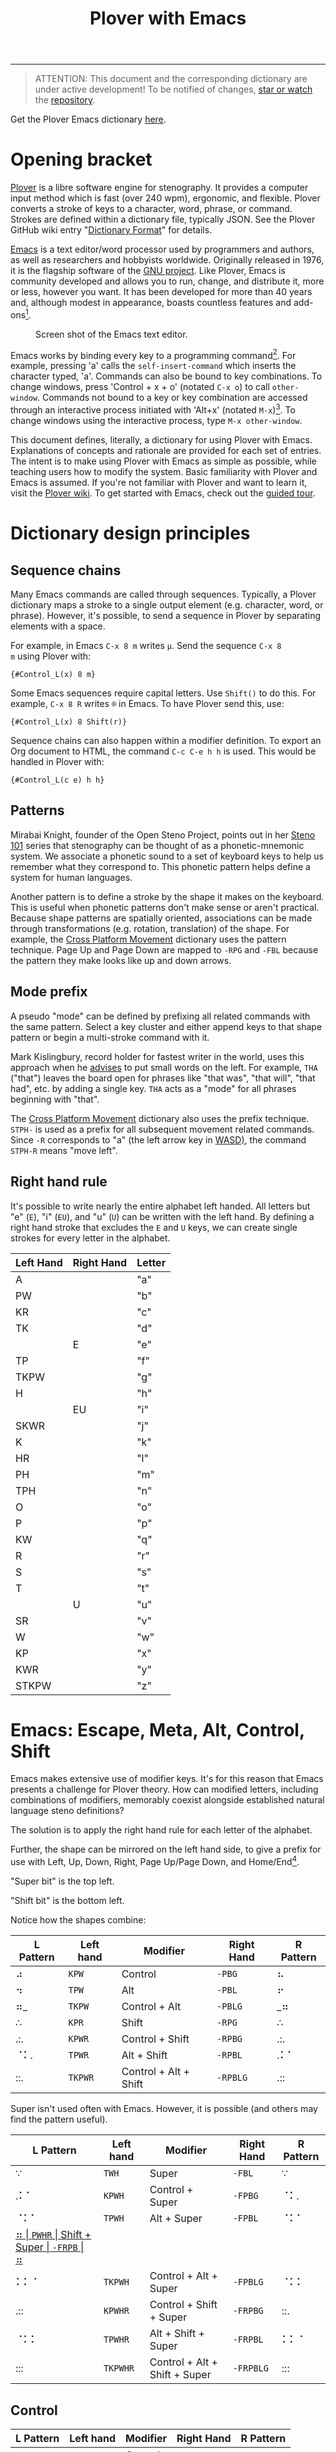 #+TITLE: Plover with Emacs
#+EXPORT_FILE_NAME: ./docs/index.html
#+STARTUP: showall
#+HTML_HEAD: <link rel="stylesheet" type="text/css" href="style.css" />

----------------

#+begin_quote
ATTENTION: This document and the corresponding dictionary are under
active development!  To be notified of changes, [[https://webapps.stackexchange.com/questions/29756/what-does-starring-a-repository-on-github-do][star or watch]] the
[[https://github.com/excalamus/plover-emacs][repository]].
#+end_quote

Get the Plover Emacs dictionary [[https://github.com/excalamus/plover-emacs][here]].

* Opening bracket
[[http://www.openstenoproject.org/plover/][Plover]] is a libre software engine for stenography.  It provides a
computer input method which is fast (over 240 wpm), ergonomic, and
flexible.  Plover converts a stroke of keys to a character, word,
phrase, or command.  Strokes are defined within a dictionary file,
typically JSON.  See the Plover GitHub wiki entry "[[https://github.com/openstenoproject/plover/wiki/Dictionary-Format][Dictionary Format]]"
for details.

[[https://www.gnu.org/software/emacs/][Emacs]] is a text editor/word processor used by programmers and authors,
as well as researchers and hobbyists worldwide.  Originally released
in 1976, it is the flagship software of the [[https://www.gnu.org/philosophy/free-sw.html][GNU project]].  Like Plover,
Emacs is community developed and allows you to run, change, and
distribute it, more or less, however you want.  It has been developed
for more than 40 years and, although modest in appearance, boasts
countless features and add-ons[fn:3].

#+CAPTION: Screen shot of the Emacs text editor.
[[file:./emacs.png]]

Emacs works by binding every key to a programming command[fn:1].  For
example, pressing 'a' calls the =self-insert-command= which inserts
the character typed, 'a'.  Commands can also be bound to key
combinations.  To change windows, press 'Control + x + o' (notated
=C-x o=) to call =other-window=.  Commands not bound to a key or key
combination are accessed through an interactive process initiated with
'Alt+x' (notated =M-x=)[fn:2].  To change windows using the
interactive process, type =M-x other-window=.

This document defines, literally, a dictionary for using Plover with
Emacs.  Explanations of concepts and rationale are provided for each
set of entries.  The intent is to make using Plover with Emacs as
simple as possible, while teaching users how to modify the system.
Basic familiarity with Plover and Emacs is assumed.  If you're not
familiar with Plover and want to learn it, visit the [[https://github.com/openstenoproject/plover/wiki/Learning-Stenography][Plover wiki]].  To
get started with Emacs, check out the [[https://www.gnu.org/software/emacs/tour/][guided tour]].

#+begin_src js :tangle plover-emacs.json :exports none
{
#+end_src

* Dictionary design principles
** Sequence chains
Many Emacs commands are called through sequences.  Typically, a Plover
dictionary maps a stroke to a single output element (e.g. character,
word, or phrase).  However, it's possible, to send a sequence in
Plover by separating elements with a space.

For example, in Emacs =C-x 8 m= writes =µ=.  Send the sequence =C-x 8
m= using Plover with:
#+begin_example
{#Control_L(x) 8 m}
#+end_example

Some Emacs sequences require capital letters.  Use =Shift()= to do
this.  For example, =C-x 8 R= writes =®= in Emacs.  To have Plover
send this, use:
#+begin_example
{#Control_L(x) 8 Shift(r)}
#+end_example

Sequence chains can also happen within a modifier definition.  To
export an Org document to HTML, the command =C-c C-e h h= is used.
This would be handled in Plover with:
#+begin_example
{#Control_L(c e) h h}
#+end_example

** Patterns
Mirabai Knight, founder of the Open Steno Project, points out in her
[[http://plover.stenoknight.com/2010/06/steno-101-lesson-zero.html][Steno 101]] series that stenography can be thought of as a
phonetic-mnemonic system.  We associate a phonetic sound to a set of
keyboard keys to help us remember what they correspond to.  This
phonetic pattern helps define a system for human languages.

Another pattern is to define a stroke by the shape it makes on the
keyboard.  This is useful when phonetic patterns don't make sense or
aren't practical.  Because shape patterns are spatially oriented,
associations can be made through transformations (e.g. rotation,
translation) of the shape. For example, the [[http://www.openstenoproject.org/stenodict/dictionaries/cross_platform_movement.html][Cross Platform Movement]]
dictionary uses the pattern technique.  Page Up and Page Down are
mapped to =-RPG= and =-FBL= because the pattern they make looks like
up and down arrows.

** Mode prefix
A pseudo "mode" can be defined by prefixing all related commands with
the same pattern.  Select a key cluster and either append keys to that
shape pattern or begin a multi-stroke command with it.

Mark Kislingbury, record holder for fastest writer in the world, uses
this approach when he [[http://acraconference2015.weebly.com/uploads/2/1/4/4/21444166/mark_kislingbury_presentation_acra_01-23-2015.pdf][advises]] to put small words on the left.  For
example, =THA= ("that") leaves the board open for phrases like "that
was", "that will", "that had", etc. by adding a single key.  =THA=
acts as a "mode" for all phrases beginning with "that".

The [[http://www.openstenoproject.org/stenodict/dictionaries/cross_platform_movement.html][Cross Platform Movement]] dictionary also uses the prefix technique.
=STPH-= is used as a prefix for all subsequent movement related
commands.  Since =-R= corresponds to "a" (the left arrow key in [[https://en.wikipedia.org/wiki/Arrow_keys#WASD_keys][WASD)]],
the command =STPH-R= means "move left".

** Right hand rule
It's possible to write nearly the entire alphabet left handed.  All
letters but "e" (=E=), "i" (=EU=), and "u" (=U=) can be written with
the left hand.  By defining a right hand stroke that excludes the =E=
and =U= keys, we can create single strokes for every letter in the
alphabet.

|-----------+------------+--------|
| Left Hand | Right Hand | Letter |
|-----------+------------+--------|
| A         |            | "a"    |
|-----------+------------+--------|
| PW        |            | "b"    |
|-----------+------------+--------|
| KR        |            | "c"    |
|-----------+------------+--------|
| TK        |            | "d"    |
|-----------+------------+--------|
|           | E          | "e"    |
|-----------+------------+--------|
| TP        |            | "f"    |
|-----------+------------+--------|
| TKPW      |            | "g"    |
|-----------+------------+--------|
| H         |            | "h"    |
|-----------+------------+--------|
|           | EU         | "i"    |
|-----------+------------+--------|
| SKWR      |            | "j"    |
|-----------+------------+--------|
| K         |            | "k"    |
|-----------+------------+--------|
| HR        |            | "l"    |
|-----------+------------+--------|
| PH        |            | "m"    |
|-----------+------------+--------|
| TPH       |            | "n"    |
|-----------+------------+--------|
| O         |            | "o"    |
|-----------+------------+--------|
| P         |            | "p"    |
|-----------+------------+--------|
| KW        |            | "q"    |
|-----------+------------+--------|
| R         |            | "r"    |
|-----------+------------+--------|
| S         |            | "s"    |
|-----------+------------+--------|
| T         |            | "t"    |
|-----------+------------+--------|
|           | U          | "u"    |
|-----------+------------+--------|
| SR        |            | "v"    |
|-----------+------------+--------|
| W         |            | "w"    |
|-----------+------------+--------|
| KP        |            | "x"    |
|-----------+------------+--------|
| KWR       |            | "y"    |
|-----------+------------+--------|
| STKPW     |            | "z"    |
|-----------+------------+--------|

* Emacs: Escape, Meta, Alt, Control, Shift
Emacs makes extensive use of modifier keys.  It's for this reason that
Emacs presents a challenge for Plover theory.  How can modified
letters, including combinations of modifiers, memorably coexist
alongside established natural language steno definitions?

The solution is to apply the right hand rule for each letter of the
alphabet.

Further, the shape can be mirrored on the left hand side,
to give a prefix for use with Left, Up, Down, Right, Page Up/Page
Down, and Home/End[fn:4].

"Super bit" is the top left.

"Shift bit" is the bottom left.

Notice how the shapes combine:

| L Pattern | Left hand | Modifier              | Right Hand | R Pattern |
|-----------+-----------+-----------------------+------------+-----------|
| ⠴         | =KPW=     | Control               | =-PBG=     | ⠦         |
| ⠲         | =TPW=     | Alt                   | =-PBL=     | ⠖         |
| ⠶_        | =TKPW=    | Control + Alt         | =-PBLG=    | _⠶        |
| ∴         | =KPR=     | Shift                 | =-RPG=     | ∴         |
| .:.       | =KPWR=    | Control + Shift       | =-RPBG=    | .:.       |
| ⠈⠅.       | =TPWR=    | Alt + Shift           | =-RPBL=    | .⠅⠁       |
| ::.       | =TKPWR=   | Control + Alt + Shift | =-RPBLG=   | .::       |


Super isn't used often with Emacs.  However, it is possible (and
others may find the pattern useful).

| L Pattern | Left hand | Modifier                      | Right Hand | R Pattern |
|-----------+-----------+-------------------------------+------------+-----------|
| ∵         | =TWH=     | Super                         | =-FBL=     | ∵         |
| .⠅⠁       | =KPWH=    | Control + Super               | =-FPBG=    | ⠈⠅.       |
| ⠈⠅⠁       | =TPWH=    | Alt + Super                   | =-FPBL=    | ⠈⠅⠁       |
| _⠶        | =PWHR=    | Shift + Super                 | =-FRPB=    | ⠶_        |
| ⠅⠅⠈       | =TKPWH=   | Control + Alt + Super         | =-FPBLG=   | ⠈⠅⠅       |
| .::       | =KPWHR=   | Control + Shift + Super       | =-FRPBG=   | ::.       |
| ⠈⠅⠅       | =TPWHR=   | Alt + Shift + Super           | =-FRPBL=   | ⠅⠅⠈       |
| :::       | =TKPWHR=  | Control + Alt + Shift + Super | =-FRPBLG=  | :::       |

** Control <<control>>
| L Pattern | Left hand | Modifier              | Right Hand | R Pattern |
|-----------+-----------+-----------------------+------------+-----------|
| ⠴         | =KPW=     | Control               | =-PBG=     | ⠦         |

The right-hand Control form, =-PBG=, looks like an "L".

The main challenge with =-PBG= as a binding is that it contains the
=-G= key, used for ={^ing}= in some single-stroke words (=TK-PBG= for
"defining"; =TP-PBG= for "financing"; =TKPW-PBG= for "gunning";
=K-PBG= for "conditioning"; =HR-PBG= for "listening"; =PH-PBG= for
"machining"; =R-PBG= for "reasoning"; =S-PBG= for "seasoning"; =T-PBG=
for "continuing"; =W-PBG= for "winning"; and =KP-PBG= for
"examining").

Default alternate forms can preserve the single-stroke for some
(=HR-FPB= and =HR-FPBG= for "listen" and "listening"; =AO*E-PBG= for
"Inc.") whereas others can have a new single-stroke defined (=W*PB=
for "winning").

Unfortunately, the others incur a one-stroke penalty and require the
alternate =/G= form to add "-ing" (=TK-PB/G= for "defining"; =TP-PB/G=
for "financing"; =TPKW-PB/G= for "gunning"; =K-PB/G= for
"conditioning"; =PH-PB/G= for "machining"; =R-PB/G= for "reasoning";
=S-PB/G= for "seasoning"; =T-PB/G= for "continuing"; and =KP-PB/G= for
"examining").  This is easy to remember, so is hopefully a fair
compromise.

#+begin_src js :tangle plover-emacs.json :exports code
"TK-PBG": "{#Control_L(d)}",
"TP-PBG": "{#Control_L(f)}",
"TKPW-PBG": "{#Control_L(g)}",
"EU-PBG": "{#Control_L(i)}",
"K-PBG": "{#Control_L(k)}",
"HR-PBG": "{#Control_L(l)}",
"PH-PBG": "{#Control_L(m)}",
"R-PBG": "{#Control_L(r)}",
"S-PBG": "{#Control_L(s)}",
"T-PBG": "{#Control_L(t)}",
"W-PBG": "{#Control_L(w)}",
"W*PB": "winning",
"KP-PBG": "{#Control_L(x)}",
#+end_src

Several strokes can be safely co-opted because they aren't words,
are undefined, or aren't proper (=A-PBG= for "Ang"; =PW-PBG= for
"beening"; =KR-PBG= for "CNing"; =H-PBG= for "ing"; =SKWR-PBG= is
undefined; =TPH-PBG= for "undering"; =O-PBG= for "-ing on"; =P-PBG=
"opinioning"; =KW-PBG= is undefined; =SR-PBG= for "haven'ting";
=KWR-PBG= for "I knowing"; and =STKPW-PBG= is undefined).  =U-PBG= is
"you think" which, outside of a quotation, is probably bad manners
while =O-PBG= is an unfortunate loss.

#+begin_src js :tangle plover-emacs.json :exports code
"A-PBG": "{#Control_L(a)}",
"PW-PBG": "{#Control_L(b)}",
"KR-PBG": "{#Control_L(c)}",
"SKWR-PBG": "{#Control_L(j)}",
"TPH-PBG": "{#Control_L(n)}",
"O-PBG": "{#Control_L(o)}",
"P-PBG": "{#Control_L(p)}",
"KW-PBG": "{#Control_L(q)}",
"U-PBG": "{#Control_L(u)}",
"SR-PBG": "{#Control_L(v)}",
"KWR-PBG": "{#Control_L(y)}",
"STKPW-PBG": "{#Control_L(z)}",
#+end_src

The most challenging to replace is =E-PBG= (for "edge"). It is
completely clobbered.  There is nothing similar nearby and the
alternate spelling (=E-PBLG=) is also clobbered by
Control+Alt. Instead, =E-GD= is used for "edge", supplanting
"egged". =-EG/D= replaces "egged".

#+begin_src js :tangle plover-emacs.json :exports code
"-PBG": "{#Control_L()}",
"E-PBG": "{#Control_L(e)}",
"-EGD": "edge",
"-EG/D": "egged",
#+end_src

** Alt
| L Pattern | Left hand | Modifier              | Right Hand | R Pattern |
|-----------+-----------+-----------------------+------------+-----------|
| ⠲         | =TPW=     | Alt                   | =-PBL=     | ⠖         |

The right-hand Alt form, =-PBL=, looks like a "T".

Several default bindings will need new definitions.  This is most
easily done using =*=.

| original definition | old binding | new binding |
|---------------------+-------------+-------------|
| "Alan"              | A-PBL       | A*PBL       |
| "{^ential}"         | EPBL        | *EPBL       |
| "conditional"       | K-PBL       | K*PBL       |
| "reasonable"        | R-PBL       | R*PBL       |
| "seasonal"          | S-PBL       | S*PBL       |
| "continual"         | T-PBL       | T*PBL       |

#+begin_src js :tangle plover-emacs.json :exports code
"A-PBL": "{#Alt_L(a)}",
"A*PBL": "Alan",
"EPBL": "{#Alt_L(e)}",
"*EPBL": "{^ential}",
"K-PBL": "{#Alt_L(k)}",
"K*PBL": "conditional",
"R-PBL": "{#Alt_L(r)}",
"R*PBL": "reasonable",
"S-PBL": "{#Alt_L(s)}",
"S*PBL": "seasonal",
"T-PBL": "{#Alt_L(t)}",
"T*PBL": "continual",
#+end_src

Other bindings have alternate single-stroke forms and are overwritten.

| old form | original definition | alternate form |
|----------+---------------------+----------------|
| F-PBL    | "financial"         | TP-PBGS        |
| O-PBL    | "only"              | OE-PBL         |

The remaining bindings present no conflict.

#+begin_src js :tangle plover-emacs.json :exports code
"PW-PBL": "{#Alt_L(b)}",
"KR-PBL": "{#Alt_L(c)}",
"TK-PBL": "{#Alt_L(d)}",
"TP-PBL": "{#Alt_L(f)}",
"TKPW-PBL": "{#Alt_L(g)}",
"H-PBL": "{#Alt_L(h)}",
"EUPBL": "{#Alt_L(i)}",
"SKWR-PBL": "{#Alt_L(j)}",
"HR-PBL": "{#Alt_L(l)}",
"PH-PBL": "{#Alt_L(m)}",
"TPH-PBL": "{#Alt_L(n)}",
"O-PBL": "{#Alt_L(o)}",
"P-PBL": "{#Alt_L(p)}",
"KW-PBL": "{#Alt_L(q)}",
"UPBL": "{#Alt_L(u)}",
"SR-PBL": "{#Alt_L(v)}",
"W-PBL": "{#Alt_L(w)}",
"KP-PBL": "{#Alt_L(x)}",
"KWR-PBL": "{#Alt_L(y)}",
"STKPW-PBL": "{#Alt_L(z)}",
#+end_src

** Control + Alt

| L Pattern | Left hand | Modifier      | Right Hand | R Pattern |
|-----------+-----------+---------------+------------+-----------|
| ⠴         | =KPW=     | Control       | =-PBG=     | ⠦         |
| ⠲         | =TPW=     | Alt           | =-PBL=     | ⠖         |
| ⠶_        | =TKPW=    | Control + Alt | =-PBLG=    | _⠶        |

The Control + Alt form is a combination of the Control and Alt forms.

The right hand form =-PBLG= is the "j" sound within Plover theory.
This causes a clash with several default words.  The solution is to
rebind them to a =*= form.

| original definition | old binding | new binding |
|---------------------+-------------+-------------|
| "{\^age}"           | A-PBLG      | A*EUPBLG    |
| "bandage"           | PW-PBLG     | PW*PBLG     |
| "CJ"                | KR-PBLG     | KR*PBLG     |
| "edge"              | EPBLG       | See [[control][Control]] |
| "image"             | EUPBLG      | *EUPBLG     |
| "emergency"         | PH-PBLG     | PH*PBLG     |
| "engine"            | TPH-PBLG    | TPH*PBLG    |

#+begin_src js :tangle plover-emacs.json :exports code
"A-PBLG": "{#Control_L(Alt_L(a))}",
"A*EUPBLG": "{^age}",
"PW-PBLG": "{#Control_L(Alt_L(b))}",
"PW*PBLG": "bandage",
"KR-PBLG": "{#Control_L(Alt_L(c))}",
"KR*PBLG": "CJ",
"EPBLG": "{#Control_L(Alt_L(e))}",
"EU-PBLG": "{#Control_L(Alt_L(i))}",
"*EUPBLG": "image",
"PH-PBLG": "{#Control_L(Alt_L(m))}",
"PH*PBLG": "emergency",
"TPH-PBLG": "{#Control_L(Alt_L(n))}",
"TPH*PBLG": "engine",
#+end_src

A number of silly words are defined in the default dictionary by
happenstance. These can be safely overwritten. All others were
undefined.

| stroke   | silly default    |
|----------+------------------|
| A*EUPBLG | anal{\^ing}      |
| F-PBLG   | "financialing"   |
| K-PBLG   | "conditionaling" |
| O-PBLG   | "onlying"        |
| R-PBLG   | "reasonabling"   |
| S-PBLG   | "seasonaling"    |
| T-PBLG   | "continualing"   |

#+begin_src js :tangle plover-emacs.json :exports code
"TK-PBLG": "{#Control_L(Alt_L(d))}",
"TP-PBLG": "{#Control_L(Alt_L(f))}",
"TKPW-PBLG": "{#Control_L(Alt_L(g))}",
"H-PBLG": "{#Control_L(Alt_L(h))}",
"SKWR-PBLG": "{#Control_L(Alt_L(j))}",
"K-PBLG": "{#Control_L(Alt_L(k))}",
"O-PBLG": "{#Control_L(Alt_L(o))}",
"P-PBLG": "{#Control_L(Alt_L(p))}",
"KW-PBLG": "{#Control_L(Alt_L(q))}",
"R-PBLG": "{#Control_L(Alt_L(r))}",
"S-PBLG": "{#Control_L(Alt_L(s))}",
"T-PBLG": "{#Control_L(Alt_L(t))}",
"UPBLG": "{#Control_L(Alt_L(u))}",
"SR-PBLG": "{#Control_L(Alt_L(v))}",
"W-PBLG": "{#Control_L(Alt_L(w))}",
"KP-PBLG": "{#Control_L(Alt_L(x))}",
"KWR-PBLG": "{#Control_L(Alt_L(y))}",
"STKPW-PBLG": "{#Control_L(Alt_L(z))}",
#+end_src

** Shift
| L Pattern | Left hand | Modifier              | Right Hand | R Pattern |
|-----------+-----------+-----------------------+------------+-----------|
| ∴         | =KPR=     | Shift                 | =-RPG=     | ∴         |

The Shift form looks like an up-arrow.

There is an "ing" clash as with the other forms containing =G=.
Fortunately, there is an alternate form.

| old form | original definition | alternate form |
|----------+---------------------+----------------|
| O-RPG    | "reporting"         | RO-RPG         |

#+begin_src js :tangle plover-emacs.json :exports code
"O-RPG": "{#Shift_L(o)}",
#+end_src

The remaining letters correspond to silly words in the default
dictionary or are undefined.

| stroke | silly default |
|--------+---------------|
| A-RPG  | "arping"      |
| ERPG   | "he wering"   |
| EURPG  | "i wering"    |
| T-RPG  | "it wering"   |
| URPG   | "you wering"  |

#+begin_src js :tangle plover-emacs.json :exports code
"A-RPG"    : "{#Shift_L(a)}",
"PW-RPG"   : "{#Shift_L(b)}",
"KR-RPG"   : "{#Shift_L(c)}",
"TK-RPG"   : "{#Shift_L(d)}",
"ERPG"     : "{#Shift_L(e)}",
"TP-RPG"   : "{#Shift_L(f)}",
"TKPW-RPG" : "{#Shift_L(g)}",
"H-RPG"    : "{#Shift_L(h)}",
"EURPG"    : "{#Shift_L(i)}",
"SKWR-RPG" : "{#Shift_L(j)}",
"K-RPG"    : "{#Shift_L(k)}",
"HR-RPG"   : "{#Shift_L(l)}",
"PH-RPG"   : "{#Shift_L(m)}",
"TPH-RPG"  : "{#Shift_L(n)}",
"P-RPG"    : "{#Shift_L(p)}",
"KW-RPG"   : "{#Shift_L(q)}",
"R-RPG"    : "{#Shift_L(r)}",
"S-RPG"    : "{#Shift_L(s)}",
"T-RPG"    : "{#Shift_L(t)}",
"URPG"     : "{#Shift_L(u)}",
"SR-RPG"   : "{#Shift_L(v)}",
"W-RPG"    : "{#Shift_L(w)}",
"KP-RPG"   : "{#Shift_L(x)}",
"KWR-RPG"  : "{#Shift_L(y)}",
"STKPW-RPG": "{#Shift_L(z)}",
#+end_src

** Escape
The Escape key is distributed with Plover in the =commands.json=
dictionary as =TPEFBG=.  However, it's a little contorted for how
often it's used with Evil/Vim.  In Emacs, Escape also functions as
Meta when in the terminal, so it's probably a good idea to give it a
binding that's more accessible.  We could just translate the Alt
pattern over (⠲_), given the Escape/Alt relationship.  That feels awkward
to me and, since I am also a vim/evil user, I want a stronger feeling
binding:

#+begin_src js :tangle plover-emacs.json :exports code
"STW": "{#Escape}",
"-BLS": "{#Escape}",
#+end_src

* TODO Execute extended command and Quit
Perhaps the two most important bindings are =M-x=
(=execute-extended-command=) and =C-g= (=keyboard-quit=).  They
deserve single-handed, single strokes.

For people who are right-handed, the following allow for quick access
when using a mouse.

=ULT= sounds like "Alt".
#+begin_src js :tangle plover-emacs.json :exports code
"ULT": "{#Alt_L(x)}",
#+end_src

The word "control" has an 'r' and an 'n' in it.  Honestly, there's not
much of an association.  It's simply available and easy to write.
#+begin_src js :tangle plover-emacs.json :exports code
"-RPB": "{#Control(g)}",
#+end_src

* COMMENT Leader
Vim provides a key reserved for user defined functions called the
"leader". Any key binding that starts with the leader is guaranteed to
be available. Leader functionality is available in Emacs through
evil-mode or general.el.
#+begin_src js :tangle plover-emacs.json :exports code
"KWR-RBG": "{#Page_Down}",
#+end_src

* Function keys
It doesn't seem like =*= is used at all with numbers.  This means it
can be used to differentiate the F keys.

#+begin_src js :tangle plover-emacs.json :exports code
"*": "{#F1}",
"2*": "{#F2}",
"3*": "{#F3}",
"4*": "{#F4}",
"5*": "{#F5}",
"*6": "{#F6}",
"*7": "{#F7}",
"*8": "{#F8}",
"*9": "{#F9}",
"10*": "{#F10}",
"1*D": "{#F11}",
"2*D": "{#F12}",
#+end_src

* Notes
** Cross Platform Movement
From Ted Morin: [[http://www.openstenoproject.org/stenodict/dictionaries/cross_platform_movement.html][Cross Platform Movement]]

#+begin_quote
Movement

Like the Plover default dictionary, you activate movement keys by
using STPH- and then select the movement key with the right hand, as
below.

Use -R, -P, -B, and -G for left, up, down, and right.

In addition, page up and down are arrows made with the right hand:
Page Up is -RPG (up arrow). Page Down is -FBL (down arrow).

Home is -FPL (all three fingers up), End is -RBG (all three fingers
down.)

Finally, -RB is Control(Left), -BG is Control(Right). These jump words
left and right on Windows and Linux. For Mac, add an asterisk, and *RB
will make Option(Left), and *BG will make Option(Right).  Selection

To add Shift to any of the above (which will select text that you move
over), use SKWR- instead of STPH-.  Utility

Included for convenient is a set of arrow keys with the Super key
(Windows/Meta/Command depending on OS). On Windows, this will snap
windows to the sides of screens, maximize, and minimize them. On Mac,
you can jump to the beginning or end of lines or files. On Linux, the
behavior varies. To use this, it’s simply KPH* (command) and the four
arrows.  Deletion

Finally, I have a delete-word stroke for when Plover runs out of
buffer. Simply #* on Windows & Linux; I tend to use right index finger
for the asterisk, and the middle right finger for the number bar. On
Mac, I just use *F or *6 if I accidentally hit the number bar.
#+end_quote

#+begin_src js :exports code
{
"#*": "{#Control_L(BackSpace)}",
"*6": "{#Alt_L(BackSpace)}",
"*F": "{#Alt_L(BackSpace)}",
"KPH*B": "{#Super_L(Down)}",
"KPH*G": "{#Super_L(Right)}",
"KPH*P": "{#Super_L(Up)}",
"KPH*R": "{#Super_L(Left)}",
"SKWR*BG": "{#Alt_L(Shift_L(Right))}",
"SKWR*RB": "{#Alt_L(Shift_L(Left))}",
"SKWR-B": "{#Shift_L(Down)}",
"SKWR-BG": "{#Control_L(Shift_L(Right))}",
"SKWR-FBL": "{#Shift_L(Page_Down)}",
"SKWR-FPL": "{#Shift_L(Home)}",
"SKWR-G": "{#Shift_L(Right)}",
"SKWR-P": "{#Shift_L(Up)}",
"SKWR-R": "{#Shift_L(Left)}",
"SKWR-RB": "{#Control_L(Shift_L(Left))}",
"SKWR-RBG": "{#Shift_L(End)}",
"SKWR-RPG": "{#Shift_L(Page_Up)}",
"STPH*BG": "{#Alt_L(Right)}",
"STPH*RB": "{#Alt_L(Left)}",
"STPH-B": "{#Down}",
"STPH-BG": "{#Control_L(Right)}",
"STPH-FBL": "{#Page_Down}",
"STPH-FP": "{#Control_L(Super_L(Left))}",
"STPH-FPL": "{#Home}",
"STPH-G": "{#Right}",
"STPH-P": "{#Up}",
"STPH-R": "{#Left}",
"STPH-RB": "{#Control_L(Left)}",
"STPH-RBG": "{#End}",
"STPH-RPG": "{#Page_Up}"
}
#+end_src

** Modifiers Single Stroke
From DiDoesDigital: [[https://github.com/didoesdigital/steno-dictionaries/blob/master/dictionaries/modifiers-single-stroke.json][modifiers-single-stroke]]

- =*RPLT= as Super
- =*RBLT= as Super+Alt
- =*RPBLT= as Super+Shift
- =*RBL= as Control

#+begin_src js :exports code
{
"A*RPLT": "{#Super_L(a)}",
"PW*RPLT": "{#Super_L(b)}",
"KR*RPLT": "{#Super_L(c)}",
"TK*RPLT": "{#Super_L(d)}",
"*ERPLT": "{#Super_L(e)}",
"TP*RPLT": "{#Super_L(f)}",
"TKPW*RPLT": "{#Super_L(g)}",
"H*RPLT": "{#Super_L(h)}",
"*EURPLT": "{#Super_L(i)}",
"SKWR*RPLT": "{#Super_L(j)}",
"K*RPLT": "{#Super_L(k)}",
"HR*RPLT": "{#Super_L(l)}",
"PH*RPLT": "{#Super_L(m)}",
"TPH*RPLT": "{#Super_L(n)}",
"O*RPLT": "{#Super_L(o)}",
"P*RPLT": "{#Super_L(p)}",
"KW*RPLT": "{#Super_L(q)}",
"R*RPLT": "{#Super_L(r)}",
"S*RPLT": "{#Super_L(s)}",
"T*RPLT": "{#Super_L(t)}",
"*URPLT": "{#Super_L(u)}",
"SR*RPLT": "{#Super_L(v)}",
"W*RPLT": "{#Super_L(w)}",
"KP*RPLT": "{#Super_L(x)}",
"KWR*RPLT": "{#Super_L(y)}",
"STKPW*RPLT": "{#Super_L(z)}",
"A*RBLT": "{#Super_L(Alt_L(a))}",
"PW*RBLT": "{#Super_L(Alt_L(b))}",
"KR*RBLT": "{#Super_L(Alt_L(c))}",
"TK*RBLT": "{#Super_L(Alt_L(d))}",
"*ERBLT": "{#Super_L(Alt_L(e))}",
"TP*RBLT": "{#Super_L(Alt_L(f))}",
"TKPW*RBLT": "{#Super_L(Alt_L(g))}",
"H*RBLT": "{#Super_L(Alt_L(h))}",
"*EURBLT": "{#Super_L(Alt_L(i))}",
"SKWR*RBLT": "{#Super_L(Alt_L(j))}",
"K*RBLT": "{#Super_L(Alt_L(k))}",
"HR*RBLT": "{#Super_L(Alt_L(l))}",
"PH*RBLT": "{#Super_L(Alt_L(m))}",
"TPH*RBLT": "{#Super_L(Alt_L(n))}",
"O*RBLT": "{#Super_L(Alt_L(o))}",
"P*RBLT": "{#Super_L(Alt_L(p))}",
"KW*RBLT": "{#Super_L(Alt_L(q))}",
"R*RBLT": "{#Super_L(Alt_L(r))}",
"S*RBLT": "{#Super_L(Alt_L(s))}",
"T*RBLT": "{#Super_L(Alt_L(t))}",
"*URBLT": "{#Super_L(Alt_L(u))}",
"SR*RBLT": "{#Super_L(Alt_L(v))}",
"W*RBLT": "{#Super_L(Alt_L(w))}",
"KP*RBLT": "{#Super_L(Alt_L(x))}",
"KWR*RBLT": "{#Super_L(Alt_L(y))}",
"STKPW*RBLT": "{#Super_L(Alt_L(z))}",
"A*RPBLT": "{#Super_L(Shift_L(a))}",
"PW*RPBLT": "{#Super_L(Shift_L(b))}",
"KR*RPBLT": "{#Super_L(Shift_L(c))}",
"TK*RPBLT": "{#Super_L(Shift_L(d))}",
"*ERPBLT": "{#Super_L(Shift_L(e))}",
"TP*RPBLT": "{#Super_L(Shift_L(f))}",
"TKPW*RPBLT": "{#Super_L(Shift_L(g))}",
"H*RPBLT": "{#Super_L(Shift_L(h))}",
"*EURPBLT": "{#Super_L(Shift_L(i))}",
"SKWR*RPBLT": "{#Super_L(Shift_L(j))}",
"K*RPBLT": "{#Super_L(Shift_L(k))}",
"HR*RPBLT": "{#Super_L(Shift_L(l))}",
"PH*RPBLT": "{#Super_L(Shift_L(m))}",
"TPH*RPBLT": "{#Super_L(Shift_L(n))}",
"O*RPBLT": "{#Super_L(Shift_L(o))}",
"P*RPBLT": "{#Super_L(Shift_L(p))}",
"KW*RPBLT": "{#Super_L(Shift_L(q))}",
"R*RPBLT": "{#Super_L(Shift_L(r))}",
"S*RPBLT": "{#Super_L(Shift_L(s))}",
"T*RPBLT": "{#Super_L(Shift_L(t))}",
"*URPBLT": "{#Super_L(Shift_L(u))}",
"SR*RPBLT": "{#Super_L(Shift_L(v))}",
"W*RPBLT": "{#Super_L(Shift_L(w))}",
"KP*RPBLT": "{#Super_L(Shift_L(x))}",
"KWR*RPBLT": "{#Super_L(Shift_L(y))}",
"STKPW*RPBLT": "{#Super_L(Shift_L(z))}",
"1-RG": "{^}{#Control_L(F1)}{^}",
"2-RG": "{^}{#Control_L(F2)}{^}",
"3-RG": "{^}{#Control_L(F3)}{^}",
"4-RG": "{^}{#Control_L(F4)}{^}",
"5-RG": "{^}{#Control_L(F5)}{^}",
"KR-6": "{^}{#Control_L(F6)}{^}",
"KR-7": "{^}{#Control_L(F7)}{^}",
"KR-8": "{^}{#Control_L(F8)}{^}",
"KR-9": "{^}{#Control_L(F9)}{^}",
"10-RG": "{^}{#Control_L(F10)}{^}",
"11-RG": "{^}{#Control_L(F11)}{^}",
"12-RG": "{^}{#Control_L(F12)}{^}",
"A*RBL": "{#Control_L(a)}",
"PW*RBL": "{#Control_L(b)}",
"KR*RBL": "{#Control_L(c)}",
"TK*RBL": "{#Control_L(d)}",
"*ERBL": "{#Control_L(e)}",
"TP*RBL": "{#Control_L(f)}",
"TKPW*RBL": "{#Control_L(g)}",
"H*RBL": "{#Control_L(h)}",
"*EURBL": "{#Control_L(i)}",
"SKWR*RBL": "{#Control_L(j)}",
"K*RBL": "{#Control_L(k)}",
"HR*RBL": "{#Control_L(l)}",
"PH*RBL": "{#Control_L(m)}",
"TPH*RBL": "{#Control_L(n)}",
"O*RBL": "{#Control_L(o)}",
"P*RBL": "{#Control_L(p)}",
"KW*RBL": "{#Control_L(q)}",
"R*RBL": "{#Control_L(r)}",
"S*RBL": "{#Control_L(s)}",
"T*RBL": "{#Control_L(t)}",
"*URBL": "{#Control_L(u)}",
"SR*RBL": "{#Control_L(v)}",
"W*RBL": "{#Control_L(w)}",
"KP*RBL": "{#Control_L(x)}",
"KWR*RBL": "{#Control_L(y)}",
"STKPW*RBL": "{#Control_L(z)}",
"WUZ/WUZ": "{#}"
}
#+end_src

** Nimble single strokes
From Joshua Grams: [[https://gist.githubusercontent.com/JoshuaGrams/4847241da6a5678f7ee11ffccb79d583/raw/61c14180a277dd7f95a09326258a3da19698b107/nimble-single-stroke.json][nimble-single-strokes]]

- =-FLGT= for Alt
- =-BLGT= for Control
- =-RLGT= for Shift
- =-PLGT= for Super
- =-PBLGT= for Super+Control
- =-FPLGT= for Super+Alt
- =-RPLGT= for Super+Shift
- =-FBLGT= for Control+Alt
- =-RBLGT= for Control+Shift
- =-FRLGT= for Alt+Shift
- =-FPBLGT= for Super+Control+Alt
- =-FRPLGT= for Super+Alt+Shift
- =-FRBLGT= for Control+Alt+Shift
- =-FRPBLGT= for Super+Control+Alt+Shift

#+begin_src js :exports code
{
        "1-8G9": "{#F1}",
        "2-8G9": "{#F2}",
        "3-8G9": "{#F3}",
        "4-8G9": "{#F4}",
        "12-8G9": "{#F5}",
        "23-8G9": "{#F6}",
        "34-8G9": "{#F7}",
        "123-8G9": "{#F8}",
        "234-8G9": "{#F9}",
        "14-8G9": "{#F10}",
        "13-8G9": "{#F11}",
        "24-8G9": "{#F12}",
        "STK-P": "{#up}",
        "STK-R": "{#left}",
        "STK-B": "{#down}",
        "STK-G": "{#right}",
        "STK-RPG": "{#page_up}",
        "STK-FBL": "{#page_down}",
        "STK-FPL": "{#home}",
        "STK-RBG": "{#end}",
        "STK-RB": "{#return}",
        "STK-F": "{#backspace}",
        "STK-L": "{#delete}",
        "STK-FR": "{#escape}",
        "STK-LG": "{#tab}",
        "STK-RP": "{#slash}",
        "STK-PG": "{#backslash}",
        "STKP": "{#Super_L()}",
        "APLGT": "{#Super_L(a)}",
        "PW-PLGT": "{#Super_L(b)}",
        "KR-PLGT": "{#Super_L(c)}",
        "TK-PLGT": "{#Super_L(d)}",
        "EPLGT": "{#Super_L(e)}",
        "TP-PLGT": "{#Super_L(f)}",
        "TKPW-PLGT": "{#Super_L(g)}",
        "H-PLGT": "{#Super_L(h)}",
        "EUPLGT": "{#Super_L(i)}",
        "SKWR-PLGT": "{#Super_L(j)}",
        "K-PLGT": "{#Super_L(k)}",
        "HR-PLGT": "{#Super_L(l)}",
        "PH-PLGT": "{#Super_L(m)}",
        "TPH-PLGT": "{#Super_L(n)}",
        "OPLGT": "{#Super_L(o)}",
        "P-PLGT": "{#Super_L(p)}",
        "KW-PLGT": "{#Super_L(q)}",
        "R-PLGT": "{#Super_L(r)}",
        "S-PLGT": "{#Super_L(s)}",
        "T-PLGT": "{#Super_L(t)}",
        "UPLGT": "{#Super_L(u)}",
        "SR-PLGT": "{#Super_L(v)}",
        "W-PLGT": "{#Super_L(w)}",
        "KP-PLGT": "{#Super_L(x)}",
        "KWR-PLGT": "{#Super_L(y)}",
        "STKPW-PLGT": "{#Super_L(z)}",
        "1-78G9": "{#Super_L(F1)}",
        "2-78G9": "{#Super_L(F2)}",
        "3-78G9": "{#Super_L(F3)}",
        "4-78G9": "{#Super_L(F4)}",
        "12-78G9": "{#Super_L(F5)}",
        "23-78G9": "{#Super_L(F6)}",
        "34-78G9": "{#Super_L(F7)}",
        "123-78G9": "{#Super_L(F8)}",
        "234-78G9": "{#Super_L(F9)}",
        "14-78G9": "{#Super_L(F10)}",
        "13-78G9": "{#Super_L(F11)}",
        "24-78G9": "{#Super_L(F12)}",
        "STKP-P": "{#Super_L(up)}",
        "STKP-R": "{#Super_L(left)}",
        "STKP-B": "{#Super_L(down)}",
        "STKP-G": "{#Super_L(right)}",
        "STKP-RPG": "{#Super_L(page_up)}",
        "STKP-FBL": "{#Super_L(page_down)}",
        "STKP-FPL": "{#Super_L(home)}",
        "STKP-RBG": "{#Super_L(end)}",
        "STKP-RB": "{#Super_L(return)}",
        "STKP-F": "{#Super_L(backspace)}",
        "STKP-L": "{#Super_L(delete)}",
        "STKP-FR": "{#Super_L(escape)}",
        "STKP-LG": "{#Super_L(tab)}",
        "STKP-RP": "{#Super_L(slash)}",
        "STKP-PG": "{#Super_L(backslash)}",
        "STKW": "{#Control_L()}",
        "ABLGT": "{#Control_L(a)}",
        "PW-BLGT": "{#Control_L(b)}",
        "KR-BLGT": "{#Control_L(c)}",
        "TK-BLGT": "{#Control_L(d)}",
        "EBLGT": "{#Control_L(e)}",
        "TP-BLGT": "{#Control_L(f)}",
        "TKPW-BLGT": "{#Control_L(g)}",
        "H-BLGT": "{#Control_L(h)}",
        "EUBLGT": "{#Control_L(i)}",
        "SKWR-BLGT": "{#Control_L(j)}",
        "K-BLGT": "{#Control_L(k)}",
        "HR-BLGT": "{#Control_L(l)}",
        "PH-BLGT": "{#Control_L(m)}",
        "TPH-BLGT": "{#Control_L(n)}",
        "OBLGT": "{#Control_L(o)}",
        "P-BLGT": "{#Control_L(p)}",
        "KW-BLGT": "{#Control_L(q)}",
        "R-BLGT": "{#Control_L(r)}",
        "S-BLGT": "{#Control_L(s)}",
        "T-BLGT": "{#Control_L(t)}",
        "UBLGT": "{#Control_L(u)}",
        "SR-BLGT": "{#Control_L(v)}",
        "W-BLGT": "{#Control_L(w)}",
        "KP-BLGT": "{#Control_L(x)}",
        "KWR-BLGT": "{#Control_L(y)}",
        "STKPW-BLGT": "{#Control_L(z)}",
        "1-B8G9": "{#Control_L(F1)}",
        "2-B8G9": "{#Control_L(F2)}",
        "3-B8G9": "{#Control_L(F3)}",
        "4-B8G9": "{#Control_L(F4)}",
        "12-B8G9": "{#Control_L(F5)}",
        "23-B8G9": "{#Control_L(F6)}",
        "34-B8G9": "{#Control_L(F7)}",
        "123-B8G9": "{#Control_L(F8)}",
        "234-B8G9": "{#Control_L(F9)}",
        "14-B8G9": "{#Control_L(F10)}",
        "13-B8G9": "{#Control_L(F11)}",
        "24-B8G9": "{#Control_L(F12)}",
        "STKW-P": "{#Control_L(up)}",
        "STKW-R": "{#Control_L(left)}",
        "STKW-B": "{#Control_L(down)}",
        "STKW-G": "{#Control_L(right)}",
        "STKW-RPG": "{#Control_L(page_up)}",
        "STKW-FBL": "{#Control_L(page_down)}",
        "STKW-FPL": "{#Control_L(home)}",
        "STKW-RBG": "{#Control_L(end)}",
        "STKW-RB": "{#Control_L(return)}",
        "STKW-F": "{#Control_L(backspace)}",
        "STKW-L": "{#Control_L(delete)}",
        "STKW-FR": "{#Control_L(escape)}",
        "STKW-LG": "{#Control_L(tab)}",
        "STKW-RP": "{#Control_L(slash)}",
        "STKW-PG": "{#Control_L(backslash)}",
        "STKH": "{#Alt_L()}",
        "AFLGT": "{#Alt_L(a)}",
        "PW-FLGT": "{#Alt_L(b)}",
        "KR-FLGT": "{#Alt_L(c)}",
        "TK-FLGT": "{#Alt_L(d)}",
        "EFLGT": "{#Alt_L(e)}",
        "TP-FLGT": "{#Alt_L(f)}",
        "TKPW-FLGT": "{#Alt_L(g)}",
        "H-FLGT": "{#Alt_L(h)}",
        "EUFLGT": "{#Alt_L(i)}",
        "SKWR-FLGT": "{#Alt_L(j)}",
        "K-FLGT": "{#Alt_L(k)}",
        "HR-FLGT": "{#Alt_L(l)}",
        "PH-FLGT": "{#Alt_L(m)}",
        "TPH-FLGT": "{#Alt_L(n)}",
        "OFLGT": "{#Alt_L(o)}",
        "P-FLGT": "{#Alt_L(p)}",
        "KW-FLGT": "{#Alt_L(q)}",
        "R-FLGT": "{#Alt_L(r)}",
        "S-FLGT": "{#Alt_L(s)}",
        "T-FLGT": "{#Alt_L(t)}",
        "UFLGT": "{#Alt_L(u)}",
        "SR-FLGT": "{#Alt_L(v)}",
        "W-FLGT": "{#Alt_L(w)}",
        "KP-FLGT": "{#Alt_L(x)}",
        "KWR-FLGT": "{#Alt_L(y)}",
        "STKPW-FLGT": "{#Alt_L(z)}",
        "1-68G9": "{#Alt_L(F1)}",
        "2-68G9": "{#Alt_L(F2)}",
        "3-68G9": "{#Alt_L(F3)}",
        "4-68G9": "{#Alt_L(F4)}",
        "12-68G9": "{#Alt_L(F5)}",
        "23-68G9": "{#Alt_L(F6)}",
        "34-68G9": "{#Alt_L(F7)}",
        "123-68G9": "{#Alt_L(F8)}",
        "234-68G9": "{#Alt_L(F9)}",
        "14-68G9": "{#Alt_L(F10)}",
        "13-68G9": "{#Alt_L(F11)}",
        "24-68G9": "{#Alt_L(F12)}",
        "STKH-P": "{#Alt_L(up)}",
        "STKH-R": "{#Alt_L(left)}",
        "STKH-B": "{#Alt_L(down)}",
        "STKH-G": "{#Alt_L(right)}",
        "STKH-RPG": "{#Alt_L(page_up)}",
        "STKH-FBL": "{#Alt_L(page_down)}",
        "STKH-FPL": "{#Alt_L(home)}",
        "STKH-RBG": "{#Alt_L(end)}",
        "STKH-RB": "{#Alt_L(return)}",
        "STKH-F": "{#Alt_L(backspace)}",
        "STKH-L": "{#Alt_L(delete)}",
        "STKH-FR": "{#Alt_L(escape)}",
        "STKH-LG": "{#Alt_L(tab)}",
        "STKH-RP": "{#Alt_L(slash)}",
        "STKH-PG": "{#Alt_L(backslash)}",
        "STKR": "{#Shift_L()}",
        "ARLGT": "{#Shift_L(a)}",
        "PW-RLGT": "{#Shift_L(b)}",
        "KR-RLGT": "{#Shift_L(c)}",
        "TK-RLGT": "{#Shift_L(d)}",
        "ERLGT": "{#Shift_L(e)}",
        "TP-RLGT": "{#Shift_L(f)}",
        "TKPW-RLGT": "{#Shift_L(g)}",
        "H-RLGT": "{#Shift_L(h)}",
        "EURLGT": "{#Shift_L(i)}",
        "SKWR-RLGT": "{#Shift_L(j)}",
        "K-RLGT": "{#Shift_L(k)}",
        "HR-RLGT": "{#Shift_L(l)}",
        "PH-RLGT": "{#Shift_L(m)}",
        "TPH-RLGT": "{#Shift_L(n)}",
        "ORLGT": "{#Shift_L(o)}",
        "P-RLGT": "{#Shift_L(p)}",
        "KW-RLGT": "{#Shift_L(q)}",
        "R-RLGT": "{#Shift_L(r)}",
        "S-RLGT": "{#Shift_L(s)}",
        "T-RLGT": "{#Shift_L(t)}",
        "URLGT": "{#Shift_L(u)}",
        "SR-RLGT": "{#Shift_L(v)}",
        "W-RLGT": "{#Shift_L(w)}",
        "KP-RLGT": "{#Shift_L(x)}",
        "KWR-RLGT": "{#Shift_L(y)}",
        "STKPW-RLGT": "{#Shift_L(z)}",
        "1-R8G9": "{#Shift_L(F1)}",
        "2-R8G9": "{#Shift_L(F2)}",
        "3-R8G9": "{#Shift_L(F3)}",
        "4-R8G9": "{#Shift_L(F4)}",
        "12-R8G9": "{#Shift_L(F5)}",
        "23-R8G9": "{#Shift_L(F6)}",
        "34-R8G9": "{#Shift_L(F7)}",
        "123-R8G9": "{#Shift_L(F8)}",
        "234-R8G9": "{#Shift_L(F9)}",
        "14-R8G9": "{#Shift_L(F10)}",
        "13-R8G9": "{#Shift_L(F11)}",
        "24-R8G9": "{#Shift_L(F12)}",
        "STKR-P": "{#Shift_L(up)}",
        "STKR-R": "{#Shift_L(left)}",
        "STKR-B": "{#Shift_L(down)}",
        "STKR-G": "{#Shift_L(right)}",
        "STKR-RPG": "{#Shift_L(page_up)}",
        "STKR-FBL": "{#Shift_L(page_down)}",
        "STKR-FPL": "{#Shift_L(home)}",
        "STKR-RBG": "{#Shift_L(end)}",
        "STKR-RB": "{#Shift_L(return)}",
        "STKR-F": "{#Shift_L(backspace)}",
        "STKR-L": "{#Shift_L(delete)}",
        "STKR-FR": "{#Shift_L(escape)}",
        "STKR-LG": "{#Shift_L(tab)}",
        "STKR-RP": "{#Shift_L(slash)}",
        "STKR-PG": "{#Shift_L(backslash)}",
        "STKPW": "{#Super_L(Control_L())}",
        "APBLGT": "{#Super_L(Control_L(a))}",
        "PW-PBLGT": "{#Super_L(Control_L(b))}",
        "KR-PBLGT": "{#Super_L(Control_L(c))}",
        "TK-PBLGT": "{#Super_L(Control_L(d))}",
        "EPBLGT": "{#Super_L(Control_L(e))}",
        "TP-PBLGT": "{#Super_L(Control_L(f))}",
        "TKPW-PBLGT": "{#Super_L(Control_L(g))}",
        "H-PBLGT": "{#Super_L(Control_L(h))}",
        "EUPBLGT": "{#Super_L(Control_L(i))}",
        "SKWR-PBLGT": "{#Super_L(Control_L(j))}",
        "K-PBLGT": "{#Super_L(Control_L(k))}",
        "HR-PBLGT": "{#Super_L(Control_L(l))}",
        "PH-PBLGT": "{#Super_L(Control_L(m))}",
        "TPH-PBLGT": "{#Super_L(Control_L(n))}",
        "OPBLGT": "{#Super_L(Control_L(o))}",
        "P-PBLGT": "{#Super_L(Control_L(p))}",
        "KW-PBLGT": "{#Super_L(Control_L(q))}",
        "R-PBLGT": "{#Super_L(Control_L(r))}",
        "S-PBLGT": "{#Super_L(Control_L(s))}",
        "T-PBLGT": "{#Super_L(Control_L(t))}",
        "UPBLGT": "{#Super_L(Control_L(u))}",
        "SR-PBLGT": "{#Super_L(Control_L(v))}",
        "W-PBLGT": "{#Super_L(Control_L(w))}",
        "KP-PBLGT": "{#Super_L(Control_L(x))}",
        "KWR-PBLGT": "{#Super_L(Control_L(y))}",
        "STKPW-PBLGT": "{#Super_L(Control_L(z))}",
        "1-7B8G9": "{#Super_L(Control_L(F1))}",
        "2-7B8G9": "{#Super_L(Control_L(F2))}",
        "3-7B8G9": "{#Super_L(Control_L(F3))}",
        "4-7B8G9": "{#Super_L(Control_L(F4))}",
        "12-7B8G9": "{#Super_L(Control_L(F5))}",
        "23-7B8G9": "{#Super_L(Control_L(F6))}",
        "34-7B8G9": "{#Super_L(Control_L(F7))}",
        "123-7B8G9": "{#Super_L(Control_L(F8))}",
        "234-7B8G9": "{#Super_L(Control_L(F9))}",
        "14-7B8G9": "{#Super_L(Control_L(F10))}",
        "13-7B8G9": "{#Super_L(Control_L(F11))}",
        "24-7B8G9": "{#Super_L(Control_L(F12))}",
        "STKPW-P": "{#Super_L(Control_L(up))}",
        "STKPW-R": "{#Super_L(Control_L(left))}",
        "STKPW-B": "{#Super_L(Control_L(down))}",
        "STKPW-G": "{#Super_L(Control_L(right))}",
        "STKPW-RPG": "{#Super_L(Control_L(page_up))}",
        "STKPW-FBL": "{#Super_L(Control_L(page_down))}",
        "STKPW-FPL": "{#Super_L(Control_L(home))}",
        "STKPW-RBG": "{#Super_L(Control_L(end))}",
        "STKPW-RB": "{#Super_L(Control_L(return))}",
        "STKPW-F": "{#Super_L(Control_L(backspace))}",
        "STKPW-L": "{#Super_L(Control_L(delete))}",
        "STKPW-FR": "{#Super_L(Control_L(escape))}",
        "STKPW-LG": "{#Super_L(Control_L(tab))}",
        "STKPW-RP": "{#Super_L(Control_L(slash))}",
        "STKPW-PG": "{#Super_L(Control_L(backslash))}",
        "STKPH": "{#Super_L(Alt_L())}",
        "AFPLGT": "{#Super_L(Alt_L(a))}",
        "PW-FPLGT": "{#Super_L(Alt_L(b))}",
        "KR-FPLGT": "{#Super_L(Alt_L(c))}",
        "TK-FPLGT": "{#Super_L(Alt_L(d))}",
        "EFPLGT": "{#Super_L(Alt_L(e))}",
        "TP-FPLGT": "{#Super_L(Alt_L(f))}",
        "TKPW-FPLGT": "{#Super_L(Alt_L(g))}",
        "H-FPLGT": "{#Super_L(Alt_L(h))}",
        "EUFPLGT": "{#Super_L(Alt_L(i))}",
        "SKWR-FPLGT": "{#Super_L(Alt_L(j))}",
        "K-FPLGT": "{#Super_L(Alt_L(k))}",
        "HR-FPLGT": "{#Super_L(Alt_L(l))}",
        "PH-FPLGT": "{#Super_L(Alt_L(m))}",
        "TPH-FPLGT": "{#Super_L(Alt_L(n))}",
        "OFPLGT": "{#Super_L(Alt_L(o))}",
        "P-FPLGT": "{#Super_L(Alt_L(p))}",
        "KW-FPLGT": "{#Super_L(Alt_L(q))}",
        "R-FPLGT": "{#Super_L(Alt_L(r))}",
        "S-FPLGT": "{#Super_L(Alt_L(s))}",
        "T-FPLGT": "{#Super_L(Alt_L(t))}",
        "UFPLGT": "{#Super_L(Alt_L(u))}",
        "SR-FPLGT": "{#Super_L(Alt_L(v))}",
        "W-FPLGT": "{#Super_L(Alt_L(w))}",
        "KP-FPLGT": "{#Super_L(Alt_L(x))}",
        "KWR-FPLGT": "{#Super_L(Alt_L(y))}",
        "STKPW-FPLGT": "{#Super_L(Alt_L(z))}",
        "1-678G9": "{#Super_L(Alt_L(F1))}",
        "2-678G9": "{#Super_L(Alt_L(F2))}",
        "3-678G9": "{#Super_L(Alt_L(F3))}",
        "4-678G9": "{#Super_L(Alt_L(F4))}",
        "12-678G9": "{#Super_L(Alt_L(F5))}",
        "23-678G9": "{#Super_L(Alt_L(F6))}",
        "34-678G9": "{#Super_L(Alt_L(F7))}",
        "123-678G9": "{#Super_L(Alt_L(F8))}",
        "234-678G9": "{#Super_L(Alt_L(F9))}",
        "14-678G9": "{#Super_L(Alt_L(F10))}",
        "13-678G9": "{#Super_L(Alt_L(F11))}",
        "24-678G9": "{#Super_L(Alt_L(F12))}",
        "STKPH-P": "{#Super_L(Alt_L(up))}",
        "STKPH-R": "{#Super_L(Alt_L(left))}",
        "STKPH-B": "{#Super_L(Alt_L(down))}",
        "STKPH-G": "{#Super_L(Alt_L(right))}",
        "STKPH-RPG": "{#Super_L(Alt_L(page_up))}",
        "STKPH-FBL": "{#Super_L(Alt_L(page_down))}",
        "STKPH-FPL": "{#Super_L(Alt_L(home))}",
        "STKPH-RBG": "{#Super_L(Alt_L(end))}",
        "STKPH-RB": "{#Super_L(Alt_L(return))}",
        "STKPH-F": "{#Super_L(Alt_L(backspace))}",
        "STKPH-L": "{#Super_L(Alt_L(delete))}",
        "STKPH-FR": "{#Super_L(Alt_L(escape))}",
        "STKPH-LG": "{#Super_L(Alt_L(tab))}",
        "STKPH-RP": "{#Super_L(Alt_L(slash))}",
        "STKPH-PG": "{#Super_L(Alt_L(backslash))}",
        "STKPR": "{#Super_L(Shift_L())}",
        "ARPLGT": "{#Super_L(Shift_L(a))}",
        "PW-RPLGT": "{#Super_L(Shift_L(b))}",
        "KR-RPLGT": "{#Super_L(Shift_L(c))}",
        "TK-RPLGT": "{#Super_L(Shift_L(d))}",
        "ERPLGT": "{#Super_L(Shift_L(e))}",
        "TP-RPLGT": "{#Super_L(Shift_L(f))}",
        "TKPW-RPLGT": "{#Super_L(Shift_L(g))}",
        "H-RPLGT": "{#Super_L(Shift_L(h))}",
        "EURPLGT": "{#Super_L(Shift_L(i))}",
        "SKWR-RPLGT": "{#Super_L(Shift_L(j))}",
        "K-RPLGT": "{#Super_L(Shift_L(k))}",
        "HR-RPLGT": "{#Super_L(Shift_L(l))}",
        "PH-RPLGT": "{#Super_L(Shift_L(m))}",
        "TPH-RPLGT": "{#Super_L(Shift_L(n))}",
        "ORPLGT": "{#Super_L(Shift_L(o))}",
        "P-RPLGT": "{#Super_L(Shift_L(p))}",
        "KW-RPLGT": "{#Super_L(Shift_L(q))}",
        "R-RPLGT": "{#Super_L(Shift_L(r))}",
        "S-RPLGT": "{#Super_L(Shift_L(s))}",
        "T-RPLGT": "{#Super_L(Shift_L(t))}",
        "URPLGT": "{#Super_L(Shift_L(u))}",
        "SR-RPLGT": "{#Super_L(Shift_L(v))}",
        "W-RPLGT": "{#Super_L(Shift_L(w))}",
        "KP-RPLGT": "{#Super_L(Shift_L(x))}",
        "KWR-RPLGT": "{#Super_L(Shift_L(y))}",
        "STKPW-RPLGT": "{#Super_L(Shift_L(z))}",
        "1-R78G9": "{#Super_L(Shift_L(F1))}",
        "2-R78G9": "{#Super_L(Shift_L(F2))}",
        "3-R78G9": "{#Super_L(Shift_L(F3))}",
        "4-R78G9": "{#Super_L(Shift_L(F4))}",
        "12-R78G9": "{#Super_L(Shift_L(F5))}",
        "23-R78G9": "{#Super_L(Shift_L(F6))}",
        "34-R78G9": "{#Super_L(Shift_L(F7))}",
        "123-R78G9": "{#Super_L(Shift_L(F8))}",
        "234-R78G9": "{#Super_L(Shift_L(F9))}",
        "14-R78G9": "{#Super_L(Shift_L(F10))}",
        "13-R78G9": "{#Super_L(Shift_L(F11))}",
        "24-R78G9": "{#Super_L(Shift_L(F12))}",
        "STKPR-P": "{#Super_L(Shift_L(up))}",
        "STKPR-R": "{#Super_L(Shift_L(left))}",
        "STKPR-B": "{#Super_L(Shift_L(down))}",
        "STKPR-G": "{#Super_L(Shift_L(right))}",
        "STKPR-RPG": "{#Super_L(Shift_L(page_up))}",
        "STKPR-FBL": "{#Super_L(Shift_L(page_down))}",
        "STKPR-FPL": "{#Super_L(Shift_L(home))}",
        "STKPR-RBG": "{#Super_L(Shift_L(end))}",
        "STKPR-RB": "{#Super_L(Shift_L(return))}",
        "STKPR-F": "{#Super_L(Shift_L(backspace))}",
        "STKPR-L": "{#Super_L(Shift_L(delete))}",
        "STKPR-FR": "{#Super_L(Shift_L(escape))}",
        "STKPR-LG": "{#Super_L(Shift_L(tab))}",
        "STKPR-RP": "{#Super_L(Shift_L(slash))}",
        "STKPR-PG": "{#Super_L(Shift_L(backslash))}",
        "STKWH": "{#Control_L(Alt_L())}",
        "AFBLGT": "{#Control_L(Alt_L(a))}",
        "PW-FBLGT": "{#Control_L(Alt_L(b))}",
        "KR-FBLGT": "{#Control_L(Alt_L(c))}",
        "TK-FBLGT": "{#Control_L(Alt_L(d))}",
        "EFBLGT": "{#Control_L(Alt_L(e))}",
        "TP-FBLGT": "{#Control_L(Alt_L(f))}",
        "TKPW-FBLGT": "{#Control_L(Alt_L(g))}",
        "H-FBLGT": "{#Control_L(Alt_L(h))}",
        "EUFBLGT": "{#Control_L(Alt_L(i))}",
        "SKWR-FBLGT": "{#Control_L(Alt_L(j))}",
        "K-FBLGT": "{#Control_L(Alt_L(k))}",
        "HR-FBLGT": "{#Control_L(Alt_L(l))}",
        "PH-FBLGT": "{#Control_L(Alt_L(m))}",
        "TPH-FBLGT": "{#Control_L(Alt_L(n))}",
        "OFBLGT": "{#Control_L(Alt_L(o))}",
        "P-FBLGT": "{#Control_L(Alt_L(p))}",
        "KW-FBLGT": "{#Control_L(Alt_L(q))}",
        "R-FBLGT": "{#Control_L(Alt_L(r))}",
        "S-FBLGT": "{#Control_L(Alt_L(s))}",
        "T-FBLGT": "{#Control_L(Alt_L(t))}",
        "UFBLGT": "{#Control_L(Alt_L(u))}",
        "SR-FBLGT": "{#Control_L(Alt_L(v))}",
        "W-FBLGT": "{#Control_L(Alt_L(w))}",
        "KP-FBLGT": "{#Control_L(Alt_L(x))}",
        "KWR-FBLGT": "{#Control_L(Alt_L(y))}",
        "STKPW-FBLGT": "{#Control_L(Alt_L(z))}",
        "1-6B8G9": "{#Control_L(Alt_L(F1))}",
        "2-6B8G9": "{#Control_L(Alt_L(F2))}",
        "3-6B8G9": "{#Control_L(Alt_L(F3))}",
        "4-6B8G9": "{#Control_L(Alt_L(F4))}",
        "12-6B8G9": "{#Control_L(Alt_L(F5))}",
        "23-6B8G9": "{#Control_L(Alt_L(F6))}",
        "34-6B8G9": "{#Control_L(Alt_L(F7))}",
        "123-6B8G9": "{#Control_L(Alt_L(F8))}",
        "234-6B8G9": "{#Control_L(Alt_L(F9))}",
        "14-6B8G9": "{#Control_L(Alt_L(F10))}",
        "13-6B8G9": "{#Control_L(Alt_L(F11))}",
        "24-6B8G9": "{#Control_L(Alt_L(F12))}",
        "STKWH-P": "{#Control_L(Alt_L(up))}",
        "STKWH-R": "{#Control_L(Alt_L(left))}",
        "STKWH-B": "{#Control_L(Alt_L(down))}",
        "STKWH-G": "{#Control_L(Alt_L(right))}",
        "STKWH-RPG": "{#Control_L(Alt_L(page_up))}",
        "STKWH-FBL": "{#Control_L(Alt_L(page_down))}",
        "STKWH-FPL": "{#Control_L(Alt_L(home))}",
        "STKWH-RBG": "{#Control_L(Alt_L(end))}",
        "STKWH-RB": "{#Control_L(Alt_L(return))}",
        "STKWH-F": "{#Control_L(Alt_L(backspace))}",
        "STKWH-L": "{#Control_L(Alt_L(delete))}",
        "STKWH-FR": "{#Control_L(Alt_L(escape))}",
        "STKWH-LG": "{#Control_L(Alt_L(tab))}",
        "STKWH-RP": "{#Control_L(Alt_L(slash))}",
        "STKWH-PG": "{#Control_L(Alt_L(backslash))}",
        "STKWR": "{#Control_L(Shift_L())}",
        "ARBLGT": "{#Control_L(Shift_L(a))}",
        "PW-RBLGT": "{#Control_L(Shift_L(b))}",
        "KR-RBLGT": "{#Control_L(Shift_L(c))}",
        "TK-RBLGT": "{#Control_L(Shift_L(d))}",
        "ERBLGT": "{#Control_L(Shift_L(e))}",
        "TP-RBLGT": "{#Control_L(Shift_L(f))}",
        "TKPW-RBLGT": "{#Control_L(Shift_L(g))}",
        "H-RBLGT": "{#Control_L(Shift_L(h))}",
        "EURBLGT": "{#Control_L(Shift_L(i))}",
        "SKWR-RBLGT": "{#Control_L(Shift_L(j))}",
        "K-RBLGT": "{#Control_L(Shift_L(k))}",
        "HR-RBLGT": "{#Control_L(Shift_L(l))}",
        "PH-RBLGT": "{#Control_L(Shift_L(m))}",
        "TPH-RBLGT": "{#Control_L(Shift_L(n))}",
        "ORBLGT": "{#Control_L(Shift_L(o))}",
        "P-RBLGT": "{#Control_L(Shift_L(p))}",
        "KW-RBLGT": "{#Control_L(Shift_L(q))}",
        "R-RBLGT": "{#Control_L(Shift_L(r))}",
        "S-RBLGT": "{#Control_L(Shift_L(s))}",
        "T-RBLGT": "{#Control_L(Shift_L(t))}",
        "URBLGT": "{#Control_L(Shift_L(u))}",
        "SR-RBLGT": "{#Control_L(Shift_L(v))}",
        "W-RBLGT": "{#Control_L(Shift_L(w))}",
        "KP-RBLGT": "{#Control_L(Shift_L(x))}",
        "KWR-RBLGT": "{#Control_L(Shift_L(y))}",
        "STKPW-RBLGT": "{#Control_L(Shift_L(z))}",
        "1-RB8G9": "{#Control_L(Shift_L(F1))}",
        "2-RB8G9": "{#Control_L(Shift_L(F2))}",
        "3-RB8G9": "{#Control_L(Shift_L(F3))}",
        "4-RB8G9": "{#Control_L(Shift_L(F4))}",
        "12-RB8G9": "{#Control_L(Shift_L(F5))}",
        "23-RB8G9": "{#Control_L(Shift_L(F6))}",
        "34-RB8G9": "{#Control_L(Shift_L(F7))}",
        "123-RB8G9": "{#Control_L(Shift_L(F8))}",
        "234-RB8G9": "{#Control_L(Shift_L(F9))}",
        "14-RB8G9": "{#Control_L(Shift_L(F10))}",
        "13-RB8G9": "{#Control_L(Shift_L(F11))}",
        "24-RB8G9": "{#Control_L(Shift_L(F12))}",
        "STKWR-P": "{#Control_L(Shift_L(up))}",
        "STKWR-R": "{#Control_L(Shift_L(left))}",
        "STKWR-B": "{#Control_L(Shift_L(down))}",
        "STKWR-G": "{#Control_L(Shift_L(right))}",
        "STKWR-RPG": "{#Control_L(Shift_L(page_up))}",
        "STKWR-FBL": "{#Control_L(Shift_L(page_down))}",
        "STKWR-FPL": "{#Control_L(Shift_L(home))}",
        "STKWR-RBG": "{#Control_L(Shift_L(end))}",
        "STKWR-RB": "{#Control_L(Shift_L(return))}",
        "STKWR-F": "{#Control_L(Shift_L(backspace))}",
        "STKWR-L": "{#Control_L(Shift_L(delete))}",
        "STKWR-FR": "{#Control_L(Shift_L(escape))}",
        "STKWR-LG": "{#Control_L(Shift_L(tab))}",
        "STKWR-RP": "{#Control_L(Shift_L(slash))}",
        "STKWR-PG": "{#Control_L(Shift_L(backslash))}",
        "STKHR": "{#Alt_L(Shift_L())}",
        "AFRLGT": "{#Alt_L(Shift_L(a))}",
        "PW-FRLGT": "{#Alt_L(Shift_L(b))}",
        "KR-FRLGT": "{#Alt_L(Shift_L(c))}",
        "TK-FRLGT": "{#Alt_L(Shift_L(d))}",
        "EFRLGT": "{#Alt_L(Shift_L(e))}",
        "TP-FRLGT": "{#Alt_L(Shift_L(f))}",
        "TKPW-FRLGT": "{#Alt_L(Shift_L(g))}",
        "H-FRLGT": "{#Alt_L(Shift_L(h))}",
        "EUFRLGT": "{#Alt_L(Shift_L(i))}",
        "SKWR-FRLGT": "{#Alt_L(Shift_L(j))}",
        "K-FRLGT": "{#Alt_L(Shift_L(k))}",
        "HR-FRLGT": "{#Alt_L(Shift_L(l))}",
        "PH-FRLGT": "{#Alt_L(Shift_L(m))}",
        "TPH-FRLGT": "{#Alt_L(Shift_L(n))}",
        "OFRLGT": "{#Alt_L(Shift_L(o))}",
        "P-FRLGT": "{#Alt_L(Shift_L(p))}",
        "KW-FRLGT": "{#Alt_L(Shift_L(q))}",
        "R-FRLGT": "{#Alt_L(Shift_L(r))}",
        "S-FRLGT": "{#Alt_L(Shift_L(s))}",
        "T-FRLGT": "{#Alt_L(Shift_L(t))}",
        "UFRLGT": "{#Alt_L(Shift_L(u))}",
        "SR-FRLGT": "{#Alt_L(Shift_L(v))}",
        "W-FRLGT": "{#Alt_L(Shift_L(w))}",
        "KP-FRLGT": "{#Alt_L(Shift_L(x))}",
        "KWR-FRLGT": "{#Alt_L(Shift_L(y))}",
        "STKPW-FRLGT": "{#Alt_L(Shift_L(z))}",
        "1-6R8G9": "{#Alt_L(Shift_L(F1))}",
        "2-6R8G9": "{#Alt_L(Shift_L(F2))}",
        "3-6R8G9": "{#Alt_L(Shift_L(F3))}",
        "4-6R8G9": "{#Alt_L(Shift_L(F4))}",
        "12-6R8G9": "{#Alt_L(Shift_L(F5))}",
        "23-6R8G9": "{#Alt_L(Shift_L(F6))}",
        "34-6R8G9": "{#Alt_L(Shift_L(F7))}",
        "123-6R8G9": "{#Alt_L(Shift_L(F8))}",
        "234-6R8G9": "{#Alt_L(Shift_L(F9))}",
        "14-6R8G9": "{#Alt_L(Shift_L(F10))}",
        "13-6R8G9": "{#Alt_L(Shift_L(F11))}",
        "24-6R8G9": "{#Alt_L(Shift_L(F12))}",
        "STKHR-P": "{#Alt_L(Shift_L(up))}",
        "STKHR-R": "{#Alt_L(Shift_L(left))}",
        "STKHR-B": "{#Alt_L(Shift_L(down))}",
        "STKHR-G": "{#Alt_L(Shift_L(right))}",
        "STKHR-RPG": "{#Alt_L(Shift_L(page_up))}",
        "STKHR-FBL": "{#Alt_L(Shift_L(page_down))}",
        "STKHR-FPL": "{#Alt_L(Shift_L(home))}",
        "STKHR-RBG": "{#Alt_L(Shift_L(end))}",
        "STKHR-RB": "{#Alt_L(Shift_L(return))}",
        "STKHR-F": "{#Alt_L(Shift_L(backspace))}",
        "STKHR-L": "{#Alt_L(Shift_L(delete))}",
        "STKHR-FR": "{#Alt_L(Shift_L(escape))}",
        "STKHR-LG": "{#Alt_L(Shift_L(tab))}",
        "STKHR-RP": "{#Alt_L(Shift_L(slash))}",
        "STKHR-PG": "{#Alt_L(Shift_L(backslash))}",
        "STKPWH": "{#Super_L(Control_L(Alt_L()))}",
        "AFPBLGT": "{#Super_L(Control_L(Alt_L(a)))}",
        "PW-FPBLGT": "{#Super_L(Control_L(Alt_L(b)))}",
        "KR-FPBLGT": "{#Super_L(Control_L(Alt_L(c)))}",
        "TK-FPBLGT": "{#Super_L(Control_L(Alt_L(d)))}",
        "EFPBLGT": "{#Super_L(Control_L(Alt_L(e)))}",
        "TP-FPBLGT": "{#Super_L(Control_L(Alt_L(f)))}",
        "TKPW-FPBLGT": "{#Super_L(Control_L(Alt_L(g)))}",
        "H-FPBLGT": "{#Super_L(Control_L(Alt_L(h)))}",
        "EUFPBLGT": "{#Super_L(Control_L(Alt_L(i)))}",
        "SKWR-FPBLGT": "{#Super_L(Control_L(Alt_L(j)))}",
        "K-FPBLGT": "{#Super_L(Control_L(Alt_L(k)))}",
        "HR-FPBLGT": "{#Super_L(Control_L(Alt_L(l)))}",
        "PH-FPBLGT": "{#Super_L(Control_L(Alt_L(m)))}",
        "TPH-FPBLGT": "{#Super_L(Control_L(Alt_L(n)))}",
        "OFPBLGT": "{#Super_L(Control_L(Alt_L(o)))}",
        "P-FPBLGT": "{#Super_L(Control_L(Alt_L(p)))}",
        "KW-FPBLGT": "{#Super_L(Control_L(Alt_L(q)))}",
        "R-FPBLGT": "{#Super_L(Control_L(Alt_L(r)))}",
        "S-FPBLGT": "{#Super_L(Control_L(Alt_L(s)))}",
        "T-FPBLGT": "{#Super_L(Control_L(Alt_L(t)))}",
        "UFPBLGT": "{#Super_L(Control_L(Alt_L(u)))}",
        "SR-FPBLGT": "{#Super_L(Control_L(Alt_L(v)))}",
        "W-FPBLGT": "{#Super_L(Control_L(Alt_L(w)))}",
        "KP-FPBLGT": "{#Super_L(Control_L(Alt_L(x)))}",
        "KWR-FPBLGT": "{#Super_L(Control_L(Alt_L(y)))}",
        "STKPW-FPBLGT": "{#Super_L(Control_L(Alt_L(z)))}",
        "1-67B8G9": "{#Super_L(Control_L(Alt_L(F1)))}",
        "2-67B8G9": "{#Super_L(Control_L(Alt_L(F2)))}",
        "3-67B8G9": "{#Super_L(Control_L(Alt_L(F3)))}",
        "4-67B8G9": "{#Super_L(Control_L(Alt_L(F4)))}",
        "12-67B8G9": "{#Super_L(Control_L(Alt_L(F5)))}",
        "23-67B8G9": "{#Super_L(Control_L(Alt_L(F6)))}",
        "34-67B8G9": "{#Super_L(Control_L(Alt_L(F7)))}",
        "123-67B8G9": "{#Super_L(Control_L(Alt_L(F8)))}",
        "234-67B8G9": "{#Super_L(Control_L(Alt_L(F9)))}",
        "14-67B8G9": "{#Super_L(Control_L(Alt_L(F10)))}",
        "13-67B8G9": "{#Super_L(Control_L(Alt_L(F11)))}",
        "24-67B8G9": "{#Super_L(Control_L(Alt_L(F12)))}",
        "STKPWH-P": "{#Super_L(Control_L(Alt_L(up)))}",
        "STKPWH-R": "{#Super_L(Control_L(Alt_L(left)))}",
        "STKPWH-B": "{#Super_L(Control_L(Alt_L(down)))}",
        "STKPWH-G": "{#Super_L(Control_L(Alt_L(right)))}",
        "STKPWH-RPG": "{#Super_L(Control_L(Alt_L(page_up)))}",
        "STKPWH-FBL": "{#Super_L(Control_L(Alt_L(page_down)))}",
        "STKPWH-FPL": "{#Super_L(Control_L(Alt_L(home)))}",
        "STKPWH-RBG": "{#Super_L(Control_L(Alt_L(end)))}",
        "STKPWH-RB": "{#Super_L(Control_L(Alt_L(return)))}",
        "STKPWH-F": "{#Super_L(Control_L(Alt_L(backspace)))}",
        "STKPWH-L": "{#Super_L(Control_L(Alt_L(delete)))}",
        "STKPWH-FR": "{#Super_L(Control_L(Alt_L(escape)))}",
        "STKPWH-LG": "{#Super_L(Control_L(Alt_L(tab)))}",
        "STKPWH-RP": "{#Super_L(Control_L(Alt_L(slash)))}",
        "STKPWH-PG": "{#Super_L(Control_L(Alt_L(backslash)))}",
        "STKPWR": "{#Super_L(Control_L(Shift_L()))}",
        "ARPBLGT": "{#Super_L(Control_L(Shift_L(a)))}",
        "PW-RPBLGT": "{#Super_L(Control_L(Shift_L(b)))}",
        "KR-RPBLGT": "{#Super_L(Control_L(Shift_L(c)))}",
        "TK-RPBLGT": "{#Super_L(Control_L(Shift_L(d)))}",
        "ERPBLGT": "{#Super_L(Control_L(Shift_L(e)))}",
        "TP-RPBLGT": "{#Super_L(Control_L(Shift_L(f)))}",
        "TKPW-RPBLGT": "{#Super_L(Control_L(Shift_L(g)))}",
        "H-RPBLGT": "{#Super_L(Control_L(Shift_L(h)))}",
        "EURPBLGT": "{#Super_L(Control_L(Shift_L(i)))}",
        "SKWR-RPBLGT": "{#Super_L(Control_L(Shift_L(j)))}",
        "K-RPBLGT": "{#Super_L(Control_L(Shift_L(k)))}",
        "HR-RPBLGT": "{#Super_L(Control_L(Shift_L(l)))}",
        "PH-RPBLGT": "{#Super_L(Control_L(Shift_L(m)))}",
        "TPH-RPBLGT": "{#Super_L(Control_L(Shift_L(n)))}",
        "ORPBLGT": "{#Super_L(Control_L(Shift_L(o)))}",
        "P-RPBLGT": "{#Super_L(Control_L(Shift_L(p)))}",
        "KW-RPBLGT": "{#Super_L(Control_L(Shift_L(q)))}",
        "R-RPBLGT": "{#Super_L(Control_L(Shift_L(r)))}",
        "S-RPBLGT": "{#Super_L(Control_L(Shift_L(s)))}",
        "T-RPBLGT": "{#Super_L(Control_L(Shift_L(t)))}",
        "URPBLGT": "{#Super_L(Control_L(Shift_L(u)))}",
        "SR-RPBLGT": "{#Super_L(Control_L(Shift_L(v)))}",
        "W-RPBLGT": "{#Super_L(Control_L(Shift_L(w)))}",
        "KP-RPBLGT": "{#Super_L(Control_L(Shift_L(x)))}",
        "KWR-RPBLGT": "{#Super_L(Control_L(Shift_L(y)))}",
        "STKPW-RPBLGT": "{#Super_L(Control_L(Shift_L(z)))}",
        "1-R7B8G9": "{#Super_L(Control_L(Shift_L(F1)))}",
        "2-R7B8G9": "{#Super_L(Control_L(Shift_L(F2)))}",
        "3-R7B8G9": "{#Super_L(Control_L(Shift_L(F3)))}",
        "4-R7B8G9": "{#Super_L(Control_L(Shift_L(F4)))}",
        "12-R7B8G9": "{#Super_L(Control_L(Shift_L(F5)))}",
        "23-R7B8G9": "{#Super_L(Control_L(Shift_L(F6)))}",
        "34-R7B8G9": "{#Super_L(Control_L(Shift_L(F7)))}",
        "123-R7B8G9": "{#Super_L(Control_L(Shift_L(F8)))}",
        "234-R7B8G9": "{#Super_L(Control_L(Shift_L(F9)))}",
        "14-R7B8G9": "{#Super_L(Control_L(Shift_L(F10)))}",
        "13-R7B8G9": "{#Super_L(Control_L(Shift_L(F11)))}",
        "24-R7B8G9": "{#Super_L(Control_L(Shift_L(F12)))}",
        "STKPWR-P": "{#Super_L(Control_L(Shift_L(up)))}",
        "STKPWR-R": "{#Super_L(Control_L(Shift_L(left)))}",
        "STKPWR-B": "{#Super_L(Control_L(Shift_L(down)))}",
        "STKPWR-G": "{#Super_L(Control_L(Shift_L(right)))}",
        "STKPWR-RPG": "{#Super_L(Control_L(Shift_L(page_up)))}",
        "STKPWR-FBL": "{#Super_L(Control_L(Shift_L(page_down)))}",
        "STKPWR-FPL": "{#Super_L(Control_L(Shift_L(home)))}",
        "STKPWR-RBG": "{#Super_L(Control_L(Shift_L(end)))}",
        "STKPWR-RB": "{#Super_L(Control_L(Shift_L(return)))}",
        "STKPWR-F": "{#Super_L(Control_L(Shift_L(backspace)))}",
        "STKPWR-L": "{#Super_L(Control_L(Shift_L(delete)))}",
        "STKPWR-FR": "{#Super_L(Control_L(Shift_L(escape)))}",
        "STKPWR-LG": "{#Super_L(Control_L(Shift_L(tab)))}",
        "STKPWR-RP": "{#Super_L(Control_L(Shift_L(slash)))}",
        "STKPWR-PG": "{#Super_L(Control_L(Shift_L(backslash)))}",
        "STKPHR": "{#Super_L(Alt_L(Shift_L()))}",
        "AFRPLGT": "{#Super_L(Alt_L(Shift_L(a)))}",
        "PW-FRPLGT": "{#Super_L(Alt_L(Shift_L(b)))}",
        "KR-FRPLGT": "{#Super_L(Alt_L(Shift_L(c)))}",
        "TK-FRPLGT": "{#Super_L(Alt_L(Shift_L(d)))}",
        "EFRPLGT": "{#Super_L(Alt_L(Shift_L(e)))}",
        "TP-FRPLGT": "{#Super_L(Alt_L(Shift_L(f)))}",
        "TKPW-FRPLGT": "{#Super_L(Alt_L(Shift_L(g)))}",
        "H-FRPLGT": "{#Super_L(Alt_L(Shift_L(h)))}",
        "EUFRPLGT": "{#Super_L(Alt_L(Shift_L(i)))}",
        "SKWR-FRPLGT": "{#Super_L(Alt_L(Shift_L(j)))}",
        "K-FRPLGT": "{#Super_L(Alt_L(Shift_L(k)))}",
        "HR-FRPLGT": "{#Super_L(Alt_L(Shift_L(l)))}",
        "PH-FRPLGT": "{#Super_L(Alt_L(Shift_L(m)))}",
        "TPH-FRPLGT": "{#Super_L(Alt_L(Shift_L(n)))}",
        "OFRPLGT": "{#Super_L(Alt_L(Shift_L(o)))}",
        "P-FRPLGT": "{#Super_L(Alt_L(Shift_L(p)))}",
        "KW-FRPLGT": "{#Super_L(Alt_L(Shift_L(q)))}",
        "R-FRPLGT": "{#Super_L(Alt_L(Shift_L(r)))}",
        "S-FRPLGT": "{#Super_L(Alt_L(Shift_L(s)))}",
        "T-FRPLGT": "{#Super_L(Alt_L(Shift_L(t)))}",
        "UFRPLGT": "{#Super_L(Alt_L(Shift_L(u)))}",
        "SR-FRPLGT": "{#Super_L(Alt_L(Shift_L(v)))}",
        "W-FRPLGT": "{#Super_L(Alt_L(Shift_L(w)))}",
        "KP-FRPLGT": "{#Super_L(Alt_L(Shift_L(x)))}",
        "KWR-FRPLGT": "{#Super_L(Alt_L(Shift_L(y)))}",
        "STKPW-FRPLGT": "{#Super_L(Alt_L(Shift_L(z)))}",
        "1-6R78G9": "{#Super_L(Alt_L(Shift_L(F1)))}",
        "2-6R78G9": "{#Super_L(Alt_L(Shift_L(F2)))}",
        "3-6R78G9": "{#Super_L(Alt_L(Shift_L(F3)))}",
        "4-6R78G9": "{#Super_L(Alt_L(Shift_L(F4)))}",
        "12-6R78G9": "{#Super_L(Alt_L(Shift_L(F5)))}",
        "23-6R78G9": "{#Super_L(Alt_L(Shift_L(F6)))}",
        "34-6R78G9": "{#Super_L(Alt_L(Shift_L(F7)))}",
        "123-6R78G9": "{#Super_L(Alt_L(Shift_L(F8)))}",
        "234-6R78G9": "{#Super_L(Alt_L(Shift_L(F9)))}",
        "14-6R78G9": "{#Super_L(Alt_L(Shift_L(F10)))}",
        "13-6R78G9": "{#Super_L(Alt_L(Shift_L(F11)))}",
        "24-6R78G9": "{#Super_L(Alt_L(Shift_L(F12)))}",
        "STKPHR-P": "{#Super_L(Alt_L(Shift_L(up)))}",
        "STKPHR-R": "{#Super_L(Alt_L(Shift_L(left)))}",
        "STKPHR-B": "{#Super_L(Alt_L(Shift_L(down)))}",
        "STKPHR-G": "{#Super_L(Alt_L(Shift_L(right)))}",
        "STKPHR-RPG": "{#Super_L(Alt_L(Shift_L(page_up)))}",
        "STKPHR-FBL": "{#Super_L(Alt_L(Shift_L(page_down)))}",
        "STKPHR-FPL": "{#Super_L(Alt_L(Shift_L(home)))}",
        "STKPHR-RBG": "{#Super_L(Alt_L(Shift_L(end)))}",
        "STKPHR-RB": "{#Super_L(Alt_L(Shift_L(return)))}",
        "STKPHR-F": "{#Super_L(Alt_L(Shift_L(backspace)))}",
        "STKPHR-L": "{#Super_L(Alt_L(Shift_L(delete)))}",
        "STKPHR-FR": "{#Super_L(Alt_L(Shift_L(escape)))}",
        "STKPHR-LG": "{#Super_L(Alt_L(Shift_L(tab)))}",
        "STKPHR-RP": "{#Super_L(Alt_L(Shift_L(slash)))}",
        "STKPHR-PG": "{#Super_L(Alt_L(Shift_L(backslash)))}",
        "STKWHR": "{#Control_L(Alt_L(Shift_L()))}",
        "AFRBLGT": "{#Control_L(Alt_L(Shift_L(a)))}",
        "PW-FRBLGT": "{#Control_L(Alt_L(Shift_L(b)))}",
        "KR-FRBLGT": "{#Control_L(Alt_L(Shift_L(c)))}",
        "TK-FRBLGT": "{#Control_L(Alt_L(Shift_L(d)))}",
        "EFRBLGT": "{#Control_L(Alt_L(Shift_L(e)))}",
        "TP-FRBLGT": "{#Control_L(Alt_L(Shift_L(f)))}",
        "TKPW-FRBLGT": "{#Control_L(Alt_L(Shift_L(g)))}",
        "H-FRBLGT": "{#Control_L(Alt_L(Shift_L(h)))}",
        "EUFRBLGT": "{#Control_L(Alt_L(Shift_L(i)))}",
        "SKWR-FRBLGT": "{#Control_L(Alt_L(Shift_L(j)))}",
        "K-FRBLGT": "{#Control_L(Alt_L(Shift_L(k)))}",
        "HR-FRBLGT": "{#Control_L(Alt_L(Shift_L(l)))}",
        "PH-FRBLGT": "{#Control_L(Alt_L(Shift_L(m)))}",
        "TPH-FRBLGT": "{#Control_L(Alt_L(Shift_L(n)))}",
        "OFRBLGT": "{#Control_L(Alt_L(Shift_L(o)))}",
        "P-FRBLGT": "{#Control_L(Alt_L(Shift_L(p)))}",
        "KW-FRBLGT": "{#Control_L(Alt_L(Shift_L(q)))}",
        "R-FRBLGT": "{#Control_L(Alt_L(Shift_L(r)))}",
        "S-FRBLGT": "{#Control_L(Alt_L(Shift_L(s)))}",
        "T-FRBLGT": "{#Control_L(Alt_L(Shift_L(t)))}",
        "UFRBLGT": "{#Control_L(Alt_L(Shift_L(u)))}",
        "SR-FRBLGT": "{#Control_L(Alt_L(Shift_L(v)))}",
        "W-FRBLGT": "{#Control_L(Alt_L(Shift_L(w)))}",
        "KP-FRBLGT": "{#Control_L(Alt_L(Shift_L(x)))}",
        "KWR-FRBLGT": "{#Control_L(Alt_L(Shift_L(y)))}",
        "STKPW-FRBLGT": "{#Control_L(Alt_L(Shift_L(z)))}",
        "1-6RB8G9": "{#Control_L(Alt_L(Shift_L(F1)))}",
        "2-6RB8G9": "{#Control_L(Alt_L(Shift_L(F2)))}",
        "3-6RB8G9": "{#Control_L(Alt_L(Shift_L(F3)))}",
        "4-6RB8G9": "{#Control_L(Alt_L(Shift_L(F4)))}",
        "12-6RB8G9": "{#Control_L(Alt_L(Shift_L(F5)))}",
        "23-6RB8G9": "{#Control_L(Alt_L(Shift_L(F6)))}",
        "34-6RB8G9": "{#Control_L(Alt_L(Shift_L(F7)))}",
        "123-6RB8G9": "{#Control_L(Alt_L(Shift_L(F8)))}",
        "234-6RB8G9": "{#Control_L(Alt_L(Shift_L(F9)))}",
        "14-6RB8G9": "{#Control_L(Alt_L(Shift_L(F10)))}",
        "13-6RB8G9": "{#Control_L(Alt_L(Shift_L(F11)))}",
        "24-6RB8G9": "{#Control_L(Alt_L(Shift_L(F12)))}",
        "STKWHR-P": "{#Control_L(Alt_L(Shift_L(up)))}",
        "STKWHR-R": "{#Control_L(Alt_L(Shift_L(left)))}",
        "STKWHR-B": "{#Control_L(Alt_L(Shift_L(down)))}",
        "STKWHR-G": "{#Control_L(Alt_L(Shift_L(right)))}",
        "STKWHR-RPG": "{#Control_L(Alt_L(Shift_L(page_up)))}",
        "STKWHR-FBL": "{#Control_L(Alt_L(Shift_L(page_down)))}",
        "STKWHR-FPL": "{#Control_L(Alt_L(Shift_L(home)))}",
        "STKWHR-RBG": "{#Control_L(Alt_L(Shift_L(end)))}",
        "STKWHR-RB": "{#Control_L(Alt_L(Shift_L(return)))}",
        "STKWHR-F": "{#Control_L(Alt_L(Shift_L(backspace)))}",
        "STKWHR-L": "{#Control_L(Alt_L(Shift_L(delete)))}",
        "STKWHR-FR": "{#Control_L(Alt_L(Shift_L(escape)))}",
        "STKWHR-LG": "{#Control_L(Alt_L(Shift_L(tab)))}",
        "STKWHR-RP": "{#Control_L(Alt_L(Shift_L(slash)))}",
        "STKWHR-PG": "{#Control_L(Alt_L(Shift_L(backslash)))}",
        "STKPWHR": "{#Super_L(Control_L(Alt_L(Shift_L())))}",
        "AFRPBLGT": "{#Super_L(Control_L(Alt_L(Shift_L(a))))}",
        "PW-FRPBLGT": "{#Super_L(Control_L(Alt_L(Shift_L(b))))}",
        "KR-FRPBLGT": "{#Super_L(Control_L(Alt_L(Shift_L(c))))}",
        "TK-FRPBLGT": "{#Super_L(Control_L(Alt_L(Shift_L(d))))}",
        "EFRPBLGT": "{#Super_L(Control_L(Alt_L(Shift_L(e))))}",
        "TP-FRPBLGT": "{#Super_L(Control_L(Alt_L(Shift_L(f))))}",
        "TKPW-FRPBLGT": "{#Super_L(Control_L(Alt_L(Shift_L(g))))}",
        "H-FRPBLGT": "{#Super_L(Control_L(Alt_L(Shift_L(h))))}",
        "EUFRPBLGT": "{#Super_L(Control_L(Alt_L(Shift_L(i))))}",
        "SKWR-FRPBLGT": "{#Super_L(Control_L(Alt_L(Shift_L(j))))}",
        "K-FRPBLGT": "{#Super_L(Control_L(Alt_L(Shift_L(k))))}",
        "HR-FRPBLGT": "{#Super_L(Control_L(Alt_L(Shift_L(l))))}",
        "PH-FRPBLGT": "{#Super_L(Control_L(Alt_L(Shift_L(m))))}",
        "TPH-FRPBLGT": "{#Super_L(Control_L(Alt_L(Shift_L(n))))}",
        "OFRPBLGT": "{#Super_L(Control_L(Alt_L(Shift_L(o))))}",
        "P-FRPBLGT": "{#Super_L(Control_L(Alt_L(Shift_L(p))))}",
        "KW-FRPBLGT": "{#Super_L(Control_L(Alt_L(Shift_L(q))))}",
        "R-FRPBLGT": "{#Super_L(Control_L(Alt_L(Shift_L(r))))}",
        "S-FRPBLGT": "{#Super_L(Control_L(Alt_L(Shift_L(s))))}",
        "T-FRPBLGT": "{#Super_L(Control_L(Alt_L(Shift_L(t))))}",
        "UFRPBLGT": "{#Super_L(Control_L(Alt_L(Shift_L(u))))}",
        "SR-FRPBLGT": "{#Super_L(Control_L(Alt_L(Shift_L(v))))}",
        "W-FRPBLGT": "{#Super_L(Control_L(Alt_L(Shift_L(w))))}",
        "KP-FRPBLGT": "{#Super_L(Control_L(Alt_L(Shift_L(x))))}",
        "KWR-FRPBLGT": "{#Super_L(Control_L(Alt_L(Shift_L(y))))}",
        "STKPW-FRPBLGT": "{#Super_L(Control_L(Alt_L(Shift_L(z))))}",
        "1-6R7B8G9": "{#Super_L(Control_L(Alt_L(Shift_L(F1))))}",
        "2-6R7B8G9": "{#Super_L(Control_L(Alt_L(Shift_L(F2))))}",
        "3-6R7B8G9": "{#Super_L(Control_L(Alt_L(Shift_L(F3))))}",
        "4-6R7B8G9": "{#Super_L(Control_L(Alt_L(Shift_L(F4))))}",
        "12-6R7B8G9": "{#Super_L(Control_L(Alt_L(Shift_L(F5))))}",
        "23-6R7B8G9": "{#Super_L(Control_L(Alt_L(Shift_L(F6))))}",
        "34-6R7B8G9": "{#Super_L(Control_L(Alt_L(Shift_L(F7))))}",
        "123-6R7B8G9": "{#Super_L(Control_L(Alt_L(Shift_L(F8))))}",
        "234-6R7B8G9": "{#Super_L(Control_L(Alt_L(Shift_L(F9))))}",
        "14-6R7B8G9": "{#Super_L(Control_L(Alt_L(Shift_L(F10))))}",
        "13-6R7B8G9": "{#Super_L(Control_L(Alt_L(Shift_L(F11))))}",
        "24-6R7B8G9": "{#Super_L(Control_L(Alt_L(Shift_L(F12))))}",
        "STKPWHR-P": "{#Super_L(Control_L(Alt_L(Shift_L(up))))}",
        "STKPWHR-R": "{#Super_L(Control_L(Alt_L(Shift_L(left))))}",
        "STKPWHR-B": "{#Super_L(Control_L(Alt_L(Shift_L(down))))}",
        "STKPWHR-G": "{#Super_L(Control_L(Alt_L(Shift_L(right))))}",
        "STKPWHR-RPG": "{#Super_L(Control_L(Alt_L(Shift_L(page_up))))}",
        "STKPWHR-FBL": "{#Super_L(Control_L(Alt_L(Shift_L(page_down))))}",
        "STKPWHR-FPL": "{#Super_L(Control_L(Alt_L(Shift_L(home))))}",
        "STKPWHR-RBG": "{#Super_L(Control_L(Alt_L(Shift_L(end))))}",
        "STKPWHR-RB": "{#Super_L(Control_L(Alt_L(Shift_L(return))))}",
        "STKPWHR-F": "{#Super_L(Control_L(Alt_L(Shift_L(backspace))))}",
        "STKPWHR-L": "{#Super_L(Control_L(Alt_L(Shift_L(delete))))}",
        "STKPWHR-FR": "{#Super_L(Control_L(Alt_L(Shift_L(escape))))}",
        "STKPWHR-LG": "{#Super_L(Control_L(Alt_L(Shift_L(tab))))}",
        "STKPWHR-RP": "{#Super_L(Control_L(Alt_L(Shift_L(slash))))}",
        "STKPWHR-PG": "{#Super_L(Control_L(Alt_L(Shift_L(backslash))))}"
}
#+end_src
** Resources
- https://plover.goeswhere.com/
- https://stenoknight.com/plover/ploverlookup/

** Leftovers
Mark Kislingbury [[http://acraconference2015.weebly.com/uploads/2/1/4/4/21444166/mark_kislingbury_presentation_acra_01-23-2015.pdf][advises]] to put small words on the left.  Steno order
means that we can then use the rest of the board to represent phrases
containing that word.  For example, =THA= ("that") leaves the board
open for phrases like "that was", "that will", "that had", etc. by
adding a single key.

We can use this principle with =SH= (Shift), =KR= (Control), and =PH=
(Meta/Alt).  By default, =SH= is "shh", =PH= is "pH", and =KR= is
"consider".  All of these strokes are far more important than their
default mappings.  Additionally, =KHR= is also mapped to "consider".
This means we can apprehend each stroke without much penalty to the
overall Plover theory.

This should mean we can write commands in a way that simulates holding
a modifier key.

The idea is to map all Emacs bindings to chains.  In this way, all
bindings can at least be expressed in multiple strokes.  For example,

- =C-x f= would be =KR/T-PLZ/F=
- =C-c C-c= would be =KR/KR*/KR/KR*=
- etc.

Of course we would want more efficient bindings than those. But the
idea, I think, covers all the cases completely and intuitively.

* Closing bracket
#+begin_src js :tangle plover-emacs.json :exports none :noweb yes
<<generated>>
}
#+end_src

* Footnotes

[fn:4] See [[http://www.openstenoproject.org/stenodict/dictionaries/cross_platform_movement.html][Cross Platform Movement]].

[fn:3] For example, the code blocks shown on this web page are
directly used to generate the Plover dictionary.  Further, this web
page is itself generated using Emacs.  All of this happens from a
single source file.  We could even go so far as to host this web page
with Emacs if we wanted :)

[fn:2] "M" for "meta".  The Meta key, similar to use as the Alt key,
existed before the Alt key.  When Emacs was first created, the Meta
key was common and the notation stuck.

[fn:1] Technically to a [[https://en.wikipedia.org/wiki/Emacs_Lisp#Example][Lisp]] function.
